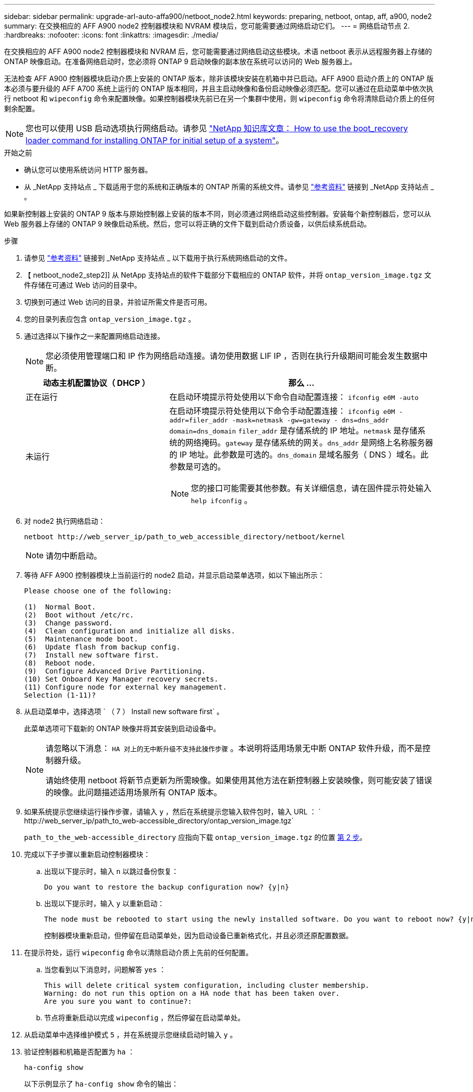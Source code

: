 ---
sidebar: sidebar 
permalink: upgrade-arl-auto-affa900/netboot_node2.html 
keywords: preparing, netboot, ontap, aff, a900, node2 
summary: 在交换相应的 AFF A900 node2 控制器模块和 NVRAM 模块后，您可能需要通过网络启动它们。 
---
= 网络启动节点 2.
:hardbreaks:
:nofooter: 
:icons: font
:linkattrs: 
:imagesdir: ./media/


[role="lead"]
在交换相应的 AFF A900 node2 控制器模块和 NVRAM 后，您可能需要通过网络启动这些模块。术语 netboot 表示从远程服务器上存储的 ONTAP 映像启动。在准备网络启动时，您必须将 ONTAP 9 启动映像的副本放在系统可以访问的 Web 服务器上。

无法检查 AFF A900 控制器模块启动介质上安装的 ONTAP 版本，除非该模块安装在机箱中并已启动。AFF A900 启动介质上的 ONTAP 版本必须与要升级的 AFF A700 系统上运行的 ONTAP 版本相同，并且主启动映像和备份启动映像必须匹配。您可以通过在启动菜单中依次执行 netboot 和 `wipeconfig` 命令来配置映像。如果控制器模块先前已在另一个集群中使用，则 `wipeconfig` 命令将清除启动介质上的任何剩余配置。


NOTE: 您也可以使用 USB 启动选项执行网络启动。请参见 link:https://kb.netapp.com/Advice_and_Troubleshooting/Data_Storage_Software/ONTAP_OS/How_to_use_the_boot_recovery_LOADER_command_for_installing_ONTAP_for_initial_setup_of_a_system["NetApp 知识库文章： How to use the boot_recovery loader command for installing ONTAP for initial setup of a system"^]。

.开始之前
* 确认您可以使用系统访问 HTTP 服务器。
* 从 _NetApp 支持站点 _ 下载适用于您的系统和正确版本的 ONTAP 所需的系统文件。请参见 link:other_references.html["参考资料"] 链接到 _NetApp 支持站点 _ 。


如果新控制器上安装的 ONTAP 9 版本与原始控制器上安装的版本不同，则必须通过网络启动这些控制器。安装每个新控制器后，您可以从 Web 服务器上存储的 ONTAP 9 映像启动系统。然后，您可以将正确的文件下载到启动介质设备，以供后续系统启动。

.步骤
. 请参见 link:other_references.html["参考资料"] 链接到 _NetApp 支持站点 _ 以下载用于执行系统网络启动的文件。
. 【 netboot_node2_step2]] 从 NetApp 支持站点的软件下载部分下载相应的 ONTAP 软件，并将 `ontap_version_image.tgz` 文件存储在可通过 Web 访问的目录中。
. 切换到可通过 Web 访问的目录，并验证所需文件是否可用。
. 您的目录列表应包含 `ontap_version_image.tgz` 。
. 通过选择以下操作之一来配置网络启动连接。
+

NOTE: 您必须使用管理端口和 IP 作为网络启动连接。请勿使用数据 LIF IP ，否则在执行升级期间可能会发生数据中断。

+
[cols="35,65"]
|===
| 动态主机配置协议（ DHCP ） | 那么 ... 


| 正在运行 | 在启动环境提示符处使用以下命令自动配置连接： `ifconfig e0M -auto` 


| 未运行  a| 
在启动环境提示符处使用以下命令手动配置连接： `ifconfig e0M -addr=filer_addr -mask=netmask -gw=gateway - dns=dns_addr domain=dns_domain` `filer_addr` 是存储系统的 IP 地址。`netmask` 是存储系统的网络掩码。`gateway` 是存储系统的网关。`dns_addr` 是网络上名称服务器的 IP 地址。此参数是可选的。`dns_domain` 是域名服务（ DNS ）域名。此参数是可选的。


NOTE: 您的接口可能需要其他参数。有关详细信息，请在固件提示符处输入 `help ifconfig` 。

|===
. 对 node2 执行网络启动：
+
`netboot \http://web_server_ip/path_to_web_accessible_directory/netboot/kernel`

+

NOTE: 请勿中断启动。

. 等待 AFF A900 控制器模块上当前运行的 node2 启动，并显示启动菜单选项，如以下输出所示：
+
[listing]
----
Please choose one of the following:

(1)  Normal Boot.
(2)  Boot without /etc/rc.
(3)  Change password.
(4)  Clean configuration and initialize all disks.
(5)  Maintenance mode boot.
(6)  Update flash from backup config.
(7)  Install new software first.
(8)  Reboot node.
(9)  Configure Advanced Drive Partitioning.
(10) Set Onboard Key Manager recovery secrets.
(11) Configure node for external key management.
Selection (1-11)?
----
. 从启动菜单中，选择选项 ` （ 7 ） Install new software first` 。
+
此菜单选项可下载新的 ONTAP 映像并将其安装到启动设备中。

+
[NOTE]
====
请忽略以下消息： `HA 对上的无中断升级不支持此操作步骤` 。本说明将适用场景无中断 ONTAP 软件升级，而不是控制器升级。

请始终使用 netboot 将新节点更新为所需映像。如果使用其他方法在新控制器上安装映像，则可能安装了错误的映像。此问题描述适用场景所有 ONTAP 版本。

====
. 如果系统提示您继续运行操作步骤，请输入 `y` ，然后在系统提示您输入软件包时，输入 URL ： ` \http://web_server_ip/path_to_web-accessible_directory/ontap_version_image.tgz`
+
`path_to_the_web-accessible_directory` 应指向下载 `ontap_version_image.tgz` 的位置 <<netboot_node2_step2,第 2 步>>。

. 完成以下子步骤以重新启动控制器模块：
+
.. 出现以下提示时，输入 `n` 以跳过备份恢复：
+
[listing]
----
Do you want to restore the backup configuration now? {y|n}
----
.. 出现以下提示时，输入 `y` 以重新启动：
+
[listing]
----
The node must be rebooted to start using the newly installed software. Do you want to reboot now? {y|n}
----
+
控制器模块重新启动，但停留在启动菜单处，因为启动设备已重新格式化，并且必须还原配置数据。



. 在提示符处，运行 `wipeconfig` 命令以清除启动介质上先前的任何配置。
+
.. 当您看到以下消息时，问题解答 `yes` ：
+
[listing]
----
This will delete critical system configuration, including cluster membership.
Warning: do not run this option on a HA node that has been taken over.
Are you sure you want to continue?:
----
.. 节点将重新启动以完成 `wipeconfig` ，然后停留在启动菜单处。


. 从启动菜单中选择维护模式 `5` ，并在系统提示您继续启动时输入 `y` 。
. 验证控制器和机箱是否配置为 `ha` ：
+
`ha-config show`

+
以下示例显示了 `ha-config show` 命令的输出：

+
[listing]
----
Chassis HA configuration: ha
Controller HA configuration: ha
----
. 如果控制器和机箱未配置为 `ha` ，请使用以下命令更正配置：
+
`ha-config modify controller ha`

+
`ha-config modify chassis ha`

. 暂停节点 2 ：
+
`halt`

+
node2 应在 LOADER 提示符处停止。

. 在 node2 上，检查系统日期，时间和时区：
+
`dATE`

. 在 node2 上，在启动环境提示符处使用以下命令检查日期：
+
`s如何选择日期`

. 如有必要，请在 node2 上设置日期：
+
`set date <MM/dd/yyy>`

+

NOTE: 在 node2 上设置相应的 UTC 日期。

. 在 node2 上，在启动环境提示符处使用以下命令检查时间：
+
`s时间`

. 如有必要，请在 node2 上设置时间：
+
`set time <hh ： mm ： ss>`

+

NOTE: 在 node2 上设置相应的 UTC 时间。

. 如有必要，请在 node2 上设置配对系统 ID ：
+

NOTE: 这是要升级到 AFF A900 的 node1 的系统 ID 。

+
`setenv partner-sysid node1_sysid`

+
.. 保存设置：
+
`saveenv`



. 在 node2 上的 LOADER 提示符处，验证 node1 的 `partner-sysid` ：
+
`printenv partner-sysid`

+
对于 node2 ， `partner-sysid` 必须为 node1 。


